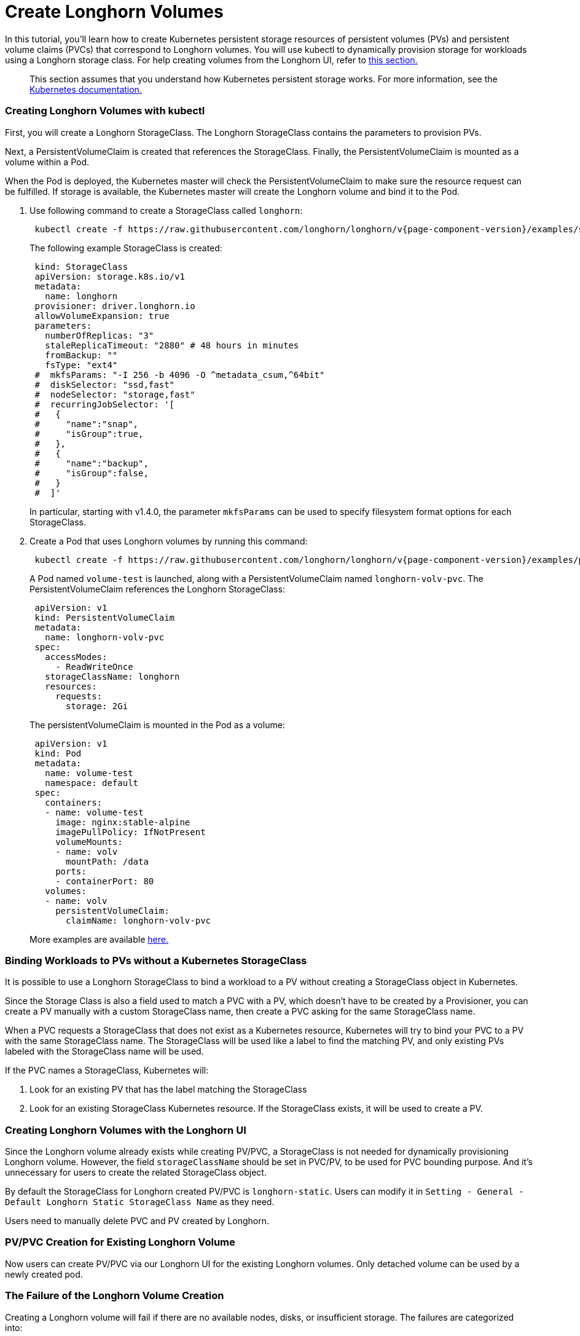 = Create Longhorn Volumes
:weight: 1
:current-version: {page-component-version}

In this tutorial, you'll learn how to create Kubernetes persistent storage resources of persistent volumes (PVs) and persistent volume claims (PVCs) that correspond to Longhorn volumes. You will use kubectl to dynamically provision storage for workloads using a Longhorn storage class. For help creating volumes from the Longhorn UI, refer to <<creating-longhorn-volumes-with-the-longhorn-ui,this section.>>

____
This section assumes that you understand how Kubernetes persistent storage works. For more information, see the https://kubernetes.io/docs/concepts/storage/persistent-volumes/[Kubernetes documentation.]
____

=== Creating Longhorn Volumes with kubectl

First, you will create a Longhorn StorageClass. The Longhorn StorageClass contains the parameters to provision PVs.

Next, a PersistentVolumeClaim is created that references the StorageClass. Finally, the PersistentVolumeClaim is mounted as a volume within a Pod.

When the Pod is deployed, the Kubernetes master will check the PersistentVolumeClaim to make sure the resource request can be fulfilled. If storage is available, the Kubernetes master will create the Longhorn volume and bind it to the Pod.

. Use following command to create a StorageClass called `longhorn`:
+
[subs="+attributes", console]
----
 kubectl create -f https://raw.githubusercontent.com/longhorn/longhorn/v{current-version}/examples/storageclass.yaml
----
+
The following example StorageClass is created:
+
----
 kind: StorageClass
 apiVersion: storage.k8s.io/v1
 metadata:
   name: longhorn
 provisioner: driver.longhorn.io
 allowVolumeExpansion: true
 parameters:
   numberOfReplicas: "3"
   staleReplicaTimeout: "2880" # 48 hours in minutes
   fromBackup: ""
   fsType: "ext4"
 #  mkfsParams: "-I 256 -b 4096 -O ^metadata_csum,^64bit"
 #  diskSelector: "ssd,fast"
 #  nodeSelector: "storage,fast"
 #  recurringJobSelector: '[
 #   {
 #     "name":"snap",
 #     "isGroup":true,
 #   },
 #   {
 #     "name":"backup",
 #     "isGroup":false,
 #   }
 #  ]'
----
+
In particular, starting with v1.4.0, the parameter `mkfsParams` can be used to specify filesystem format options for each StorageClass.

. Create a Pod that uses Longhorn volumes by running this command:
+
[subs="+attributes", console]
----
 kubectl create -f https://raw.githubusercontent.com/longhorn/longhorn/v{current-version}/examples/pod_with_pvc.yaml
----
+
A Pod named `volume-test` is launched, along with a PersistentVolumeClaim named `longhorn-volv-pvc`. The PersistentVolumeClaim references the Longhorn StorageClass:
+
----
 apiVersion: v1
 kind: PersistentVolumeClaim
 metadata:
   name: longhorn-volv-pvc
 spec:
   accessModes:
     - ReadWriteOnce
   storageClassName: longhorn
   resources:
     requests:
       storage: 2Gi
----
+
The persistentVolumeClaim is mounted in the Pod as a volume:
+
----
 apiVersion: v1
 kind: Pod
 metadata:
   name: volume-test
   namespace: default
 spec:
   containers:
   - name: volume-test
     image: nginx:stable-alpine
     imagePullPolicy: IfNotPresent
     volumeMounts:
     - name: volv
       mountPath: /data
     ports:
     - containerPort: 80
   volumes:
   - name: volv
     persistentVolumeClaim:
       claimName: longhorn-volv-pvc
----
+
More examples are available xref:references/examples.adoc[here.]

=== Binding Workloads to PVs without a Kubernetes StorageClass

It is possible to use a Longhorn StorageClass to bind a workload to a PV without creating a StorageClass object in Kubernetes.

Since the Storage Class is also a field used to match a PVC with a PV, which doesn't have to be created by a Provisioner, you can create a PV manually with a custom StorageClass name, then create a PVC asking for the same StorageClass name.

When a PVC requests a StorageClass that does not exist as a Kubernetes resource, Kubernetes will try to bind your PVC to a PV with the same StorageClass name. The StorageClass will be used like a label to find the matching PV, and only existing PVs labeled with the StorageClass name will be used.

If the PVC names a StorageClass, Kubernetes will:

. Look for an existing PV that has the label matching the StorageClass
. Look for an existing StorageClass Kubernetes resource. If the StorageClass exists, it will be used to create a PV.

=== Creating Longhorn Volumes with the Longhorn UI

Since the Longhorn volume already exists while creating PV/PVC, a StorageClass is not needed for dynamically provisioning Longhorn volume. However, the field `storageClassName` should be set in PVC/PV, to be used for PVC bounding purpose. And it's unnecessary for users to create the related StorageClass object.

By default the StorageClass for Longhorn created PV/PVC is `longhorn-static`. Users can modify it in `Setting - General - Default Longhorn Static StorageClass Name` as they need.

Users need to manually delete PVC and PV created by Longhorn.

=== PV/PVC Creation for Existing Longhorn Volume

Now users can create PV/PVC via our Longhorn UI for the existing Longhorn volumes.
Only detached volume can be used by a newly created pod.

=== The Failure of the Longhorn Volume Creation

Creating a Longhorn volume will fail if there are no available nodes, disks, or insufficient storage. The failures are categorized into:

* insufficient storage,
* disk not found,
* disks are unavailable,
* failed to retrieve scheduling settings failed to retrieve,
* tags not fulfilled,
* node not found,
* nodes are unavailable,
* none of the node candidates contains a ready engine image,
* hard affinity cannot be satisfied,
* replica scheduling failed.

The failure results in the workload failing to use the provisioned PV and showing a warning message

----
# kubectl describe pod workload-test

Events:
  Type     Reason              Age                From                     Message
  ----     ------              ----               ----                     -------
  Warning  FailedAttachVolume  14s (x8 over 82s)  attachdetach-controller  AttachVolume.Attach
  failed for volume "pvc-e130e369-274d-472d-98d1-f6074d2725e8" : rpc error: code = Aborted
  desc = volume pvc-e130e369-274d-472d-98d1-f6074d2725e8 is not ready for workloads
----

In order to help users understand the error causes, Longhorn summarizes them in the PV annotation, `longhorn.io/volume-scheduling-error`. Failures are combined in this annotation and separated by a semicolon, for example, `longhorn.io/volume-scheduling-error: insufficient storage;disks are unavailable`. The annotation can be checked by using `kubectl describe pv <pvc name>`.

----
# kubectl describe pv pvc-e130e369-274d-472d-98d1-f6074d2725e8
Name:            pvc-e130e369-274d-472d-98d1-f6074d2725e8
Labels:          <none>
Annotations:     longhorn.io/volume-scheduling-error: insufficient storage
                 pv.kubernetes.io/provisioned-by: driver.longhorn.io

...
----
